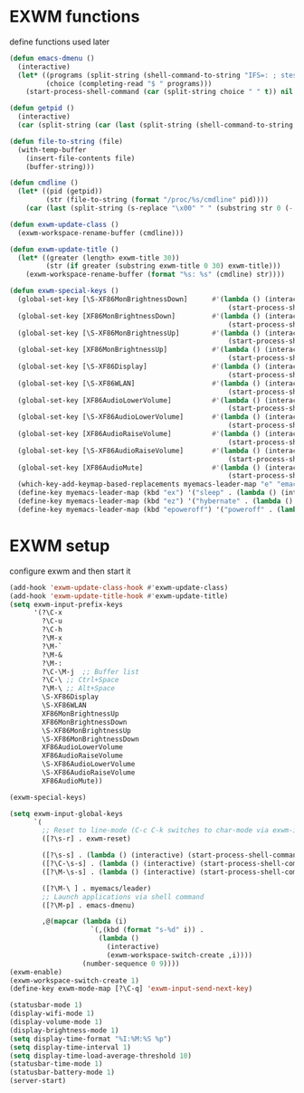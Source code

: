 #+TITLE Desktop.org config
#+PROPERTY: header-args:emacs-lisp :tangle ./desktop.el :mkdirp yes
#+STARTUP: fold
* EXWM functions

define functions used later

#+begin_src emacs-lisp
  (defun emacs-dmenu ()
    (interactive)
    (let* ((programs (split-string (shell-command-to-string "IFS=: ; stest -flx $PATH | sort -u") "\n" t ))
           (choice (completing-read "$ " programs)))
      (start-process-shell-command (car (split-string choice " " t)) nil choice)))

  (defun getpid ()
    (interactive)
    (car (split-string (car (last (split-string (shell-command-to-string (format "xprop -id 0x%X _NET_WM_PID" (exwm--buffer->id (current-buffer)))) " " t))) "\n" t)))

  (defun file-to-string (file)
    (with-temp-buffer
      (insert-file-contents file)
      (buffer-string)))

  (defun cmdline ()
    (let* ((pid (getpid))
           (str (file-to-string (format "/proc/%s/cmdline" pid))))
      (car (last (split-string (s-replace "\x00" " " (substring str 0 (- (length str) 1))) "/" t)))))

  (defun exwm-update-class ()
    (exwm-workspace-rename-buffer (cmdline)))

  (defun exwm-update-title ()
    (let* ((greater (length> exwm-title 30))
           (str (if greater (substring exwm-title 0 30) exwm-title)))
      (exwm-workspace-rename-buffer (format "%s: %s" (cmdline) str))))

  (defun exwm-special-keys ()
    (global-set-key [\S-XF86MonBrightnessDown]      #'(lambda () (interactive)
                                                        (start-process-shell-command "xbacklight" nil "xbacklight -dec 5")))
    (global-set-key [XF86MonBrightnessDown]         #'(lambda () (interactive)
                                                        (start-process-shell-command "xbacklight" nil "xbacklight -dec 1")))
    (global-set-key [\S-XF86MonBrightnessUp]        #'(lambda () (interactive)
                                                        (start-process-shell-command "xbacklight" nil "xbacklight -inc 5")))
    (global-set-key [XF86MonBrightnessUp]           #'(lambda () (interactive)
                                                        (start-process-shell-command "xbacklight" nil "xbacklight -inc 1")))
    (global-set-key [\S-XF86Display]                #'(lambda () (interactive)
                                                        (start-process-shell-command "mounter" nil "mounter")))
    (global-set-key [\S-XF86WLAN]                   #'(lambda () (interactive)
                                                        (start-process-shell-command "unmounter" nil "unmounter")))
    (global-set-key [XF86AudioLowerVolume]          #'(lambda () (interactive)
                                                        (start-process-shell-command "pactl" nil "pactl set-sink-volume @DEFAULT_SINK@ -1%")))
    (global-set-key [\S-XF86AudioLowerVolume]       #'(lambda () (interactive)
                                                        (start-process-shell-command "pactl" nil "pactl set-sink-volume @DEFAULT_SINK@ -5%")))
    (global-set-key [XF86AudioRaiseVolume]          #'(lambda () (interactive)
                                                        (start-process-shell-command "pactl" nil "pactl set-sink-volume @DEFAULT_SINK@ +1%")))
    (global-set-key [\S-XF86AudioRaiseVolume]       #'(lambda () (interactive)
                                                        (start-process-shell-command "pactl" nil "pactl set-sink-volume @DEFAULT_SINK@ +5%")))
    (global-set-key [XF86AudioMute]                 #'(lambda () (interactive)
                                                        (start-process-shell-command "pactl" nil "pactl set-sink-mute @DEFAULT_SINK@ toggle")))
    (which-key-add-keymap-based-replacements myemacs-leader-map "e" "emacs")
    (define-key myemacs-leader-map (kbd "ex") '("sleep" . (lambda () (interactive (start-process-shell-command "loginctl" nil "loginctl suspend")))))
    (define-key myemacs-leader-map (kbd "ez") '("hybernate" . (lambda () (interactive (start-process-shell-command "loginctl" nil "loginctl hybernate")))))
    (define-key myemacs-leader-map (kbd "epoweroff") '("poweroff" . (lambda () (interactive (start-process-shell-command "loginctl" nil "loginctl poweroff"))))))
#+end_src

* EXWM setup

configure exwm and then start it

#+begin_src emacs-lisp
  (add-hook 'exwm-update-class-hook #'exwm-update-class)
  (add-hook 'exwm-update-title-hook #'exwm-update-title)
  (setq exwm-input-prefix-keys
        '(?\C-x
          ?\C-u
          ?\C-h
          ?\M-x
          ?\M-`
          ?\M-&
          ?\M-:
          ?\C-\M-j  ;; Buffer list
          ?\C-\ ;; Ctrl+Space
          ?\M-\ ;; Alt+Space
          \S-XF86Display
          \S-XF86WLAN
          XF86MonBrightnessUp
          XF86MonBrightnessDown
          \S-XF86MonBrightnessUp
          \S-XF86MonBrightnessDown
          XF86AudioLowerVolume
          XF86AudioRaiseVolume
          \S-XF86AudioLowerVolume
          \S-XF86AudioRaiseVolume
          XF86AudioMute))

  (exwm-special-keys)

  (setq exwm-input-global-keys
        `(
          ;; Reset to line-mode (C-c C-k switches to char-mode via exwm-input-release-keyboard)
          ([?\s-r] . exwm-reset)

          ([?\s-s] . (lambda () (interactive) (start-process-shell-command "bkmrkcli" nil "bkmrkcli -p")))
          ([?\C-\s-s] . (lambda () (interactive) (start-process-shell-command "bkmrkcli" nil "bkmrkcli -a")))
          ([?\M-\s-s] . (lambda () (interactive) (start-process-shell-command "bkmrkcli" nil "bkmrkcli -d")))

          ([?\M-\ ] . myemacs/leader)
          ;; Launch applications via shell command
          ([?\M-p] . emacs-dmenu)

          ,@(mapcar (lambda (i)
                      `(,(kbd (format "s-%d" i)) .
                        (lambda ()
                          (interactive)
                          (exwm-workspace-switch-create ,i))))
                    (number-sequence 0 9))))
  (exwm-enable)
  (exwm-workspace-switch-create 1)
  (define-key exwm-mode-map [?\C-q] 'exwm-input-send-next-key)

  (statusbar-mode 1)
  (display-wifi-mode 1)
  (display-volume-mode 1)
  (display-brightness-mode 1)
  (setq display-time-format "%I:%M:%S %p")
  (setq display-time-interval 1)
  (setq display-time-load-average-threshold 10)
  (statusbar-time-mode 1)
  (statusbar-battery-mode 1)
  (server-start)
#+end_src
